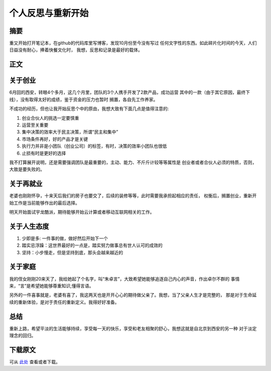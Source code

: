 ===============================
个人反思与重新开始
===============================

.. TAGS:

摘要
======

重又开始打开笔记本，在github的代码库里写博客，发现10月份至今没有写过
任何文字性的东西。如此碎片化时间的今天，人们日益没有耐心，捧着快餐文化时，
我想，反思和记录是最好的载体。

正文
======

关于创业
==========

.. image:: ../../images/chuangyejpg.jpg

6月回的西安，转眼4个多月，这几个月里，团队的3个人携手开发了2款产品，成功运营
其中的一款（由于其它原因，最终下线），没有取得太好的成绩，鉴于资金的压力也暂时
搁置，各自先工作养家。

不成功的经历，但也让我开始反思个中的原由，我想大致有下面几点是值得注意的:

1. 创业合伙人的挑选一定要慎重
2. 运营至关重要
3. 集中决策的效率大于民主决策，所谓“民主和集中”
4. 市场条件再好，好的产品才是关键
5. 执行力并非是小团队（创业公司）的标签，有时，决策的效率小团队也很低
6. 止损有时是更好的选择


我不打算展开说明，还是需要强调团队是最重要的，主动、能力、不斤斤计较等等属性是
创业者或者合伙人必须的特质，否则，大致是要失败的。

关于再就业
============

老婆也刚刚怀孕，十来天后我们的房子也要交了，后续的装修等等，此时需要我承担起相应的责任，
权衡后，搁置创业，重新开始工作是当前能够作出的最后选择。

明天开始面试宇龙酷派，期待能够开始云计算或者移动互联网相关的工作。

关于人生态度
============

.. image:: ../../images/danding.jpg

1. 少即是多: 一件事的做，做好然后开始下一个
2. 踏实忌浮躁：这世界最好的一点是，踏实努力做事总有世人认可的成效的
3. 坚持：小步慢走，但是坚持到底，那头会越来越近的

关于家庭
===========

我的侄女刚刚20来天了，我给她起了个名字，叫“朱卓言”，大致希望她能够追逐自己内心的声音，作出卓尔不群的
事情来，“言”是希望她能够尊重知识,懂得言语。

另外的一件喜事就是，老婆有喜了，我这两天也是开开心心的期待做父亲了。我想，当了父亲人生才是完整的，
那是对于生命延续的重新体验，是对于责任的重新定义。我得好好准备。

.. image:: ../../images/baba.jpg


总结
=========

重新上路，希望平淡的生活能够持续，享受每一天的快乐，享受和老友相聚的舒心，我想这就是自北京到西安的另一种
对于淡定理念的回归。

下载原文
===========
可从 `此处 <https://github.com/topman/blog/tree/master/2011/oct/think_again_about_life_and_work.rst>`_ 查看或者下载。 

